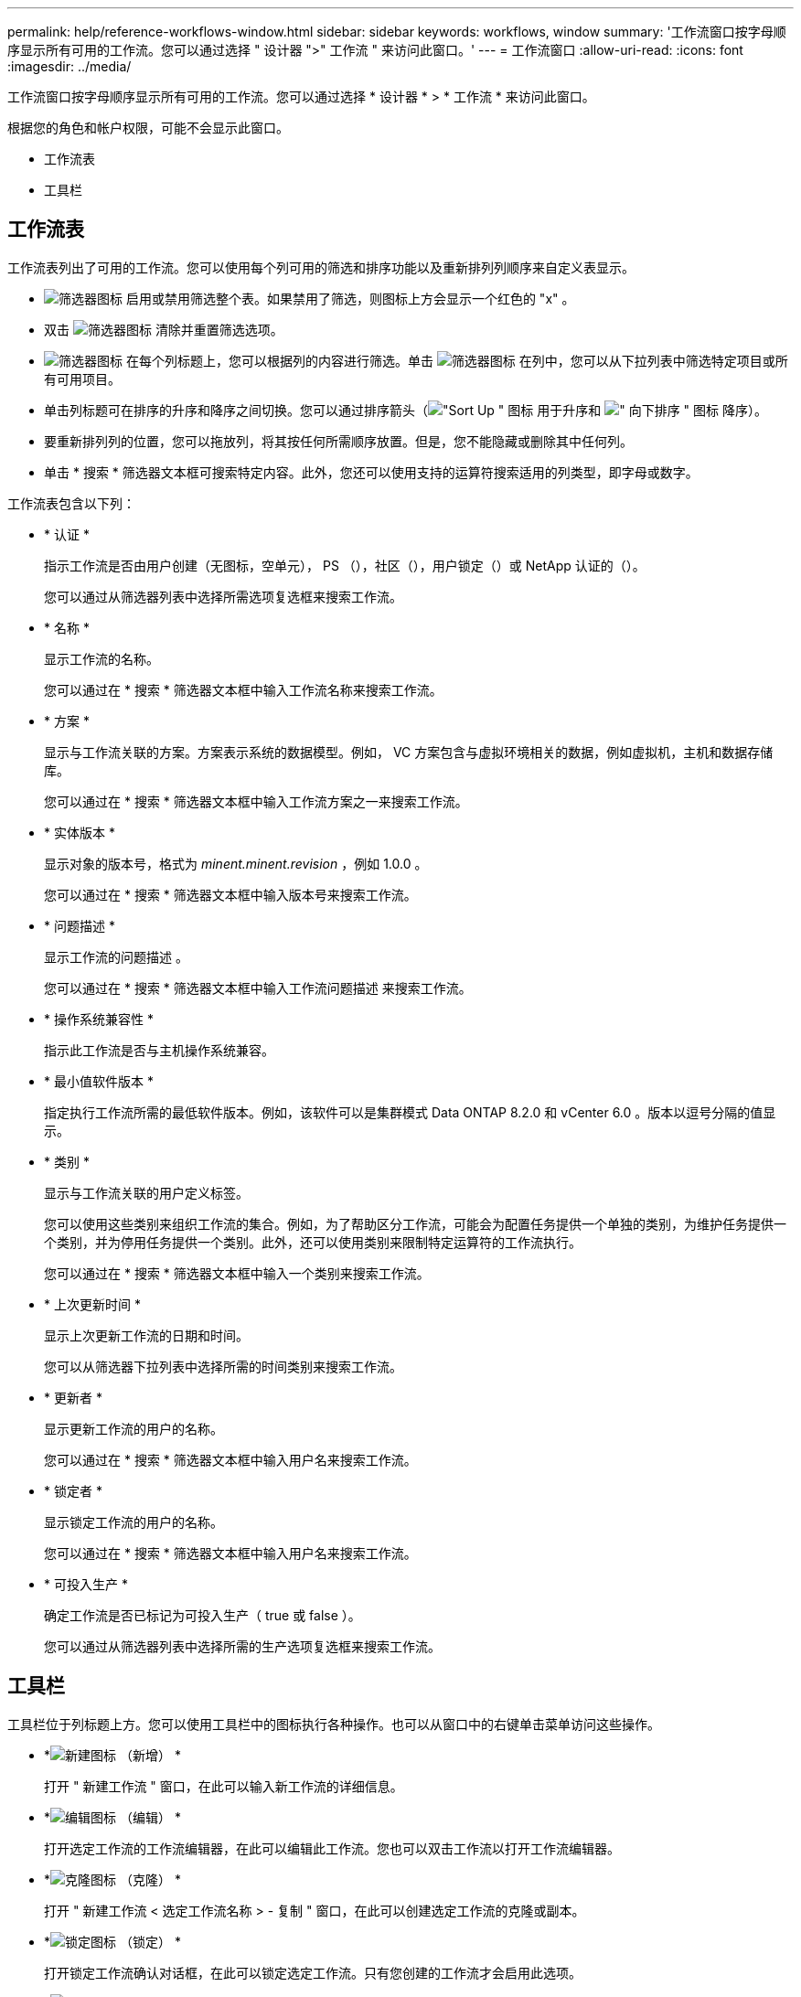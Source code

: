 ---
permalink: help/reference-workflows-window.html 
sidebar: sidebar 
keywords: workflows, window 
summary: '工作流窗口按字母顺序显示所有可用的工作流。您可以通过选择 " 设计器 ">" 工作流 " 来访问此窗口。' 
---
= 工作流窗口
:allow-uri-read: 
:icons: font
:imagesdir: ../media/


[role="lead"]
工作流窗口按字母顺序显示所有可用的工作流。您可以通过选择 * 设计器 * > * 工作流 * 来访问此窗口。

根据您的角色和帐户权限，可能不会显示此窗口。

* 工作流表
* 工具栏




== 工作流表

工作流表列出了可用的工作流。您可以使用每个列可用的筛选和排序功能以及重新排列列顺序来自定义表显示。

* image:../media/filter_icon_wfa.gif["筛选器图标"] 启用或禁用筛选整个表。如果禁用了筛选，则图标上方会显示一个红色的 "x" 。
* 双击 image:../media/filter_icon_wfa.gif["筛选器图标"] 清除并重置筛选选项。
* image:../media/wfa_filter_icon.gif["筛选器图标"] 在每个列标题上，您可以根据列的内容进行筛选。单击 image:../media/wfa_filter_icon.gif["筛选器图标"] 在列中，您可以从下拉列表中筛选特定项目或所有可用项目。
* 单击列标题可在排序的升序和降序之间切换。您可以通过排序箭头（image:../media/wfa_sortarrow_up_icon.gif["\"Sort Up \" 图标"] 用于升序和 image:../media/wfa_sortarrow_down_icon.gif["\" 向下排序 \" 图标"] 降序）。
* 要重新排列列的位置，您可以拖放列，将其按任何所需顺序放置。但是，您不能隐藏或删除其中任何列。
* 单击 * 搜索 * 筛选器文本框可搜索特定内容。此外，您还可以使用支持的运算符搜索适用的列类型，即字母或数字。


工作流表包含以下列：

* * 认证 *
+
指示工作流是否由用户创建（无图标，空单元）， PS （image:../media/ps_certified_icon_wfa.gif[""]），社区（image:../media/community_certification.gif[""]），用户锁定（image:../media/lock_icon_wfa.gif[""]）或 NetApp 认证的（image:../media/netapp_certified.gif[""]）。

+
您可以通过从筛选器列表中选择所需选项复选框来搜索工作流。

* * 名称 *
+
显示工作流的名称。

+
您可以通过在 * 搜索 * 筛选器文本框中输入工作流名称来搜索工作流。

* * 方案 *
+
显示与工作流关联的方案。方案表示系统的数据模型。例如， VC 方案包含与虚拟环境相关的数据，例如虚拟机，主机和数据存储库。

+
您可以通过在 * 搜索 * 筛选器文本框中输入工作流方案之一来搜索工作流。

* * 实体版本 *
+
显示对象的版本号，格式为 _minent.minent.revision_ ，例如 1.0.0 。

+
您可以通过在 * 搜索 * 筛选器文本框中输入版本号来搜索工作流。

* * 问题描述 *
+
显示工作流的问题描述 。

+
您可以通过在 * 搜索 * 筛选器文本框中输入工作流问题描述 来搜索工作流。

* * 操作系统兼容性 *
+
指示此工作流是否与主机操作系统兼容。

* * 最小值软件版本 *
+
指定执行工作流所需的最低软件版本。例如，该软件可以是集群模式 Data ONTAP 8.2.0 和 vCenter 6.0 。版本以逗号分隔的值显示。

* * 类别 *
+
显示与工作流关联的用户定义标签。

+
您可以使用这些类别来组织工作流的集合。例如，为了帮助区分工作流，可能会为配置任务提供一个单独的类别，为维护任务提供一个类别，并为停用任务提供一个类别。此外，还可以使用类别来限制特定运算符的工作流执行。

+
您可以通过在 * 搜索 * 筛选器文本框中输入一个类别来搜索工作流。

* * 上次更新时间 *
+
显示上次更新工作流的日期和时间。

+
您可以从筛选器下拉列表中选择所需的时间类别来搜索工作流。

* * 更新者 *
+
显示更新工作流的用户的名称。

+
您可以通过在 * 搜索 * 筛选器文本框中输入用户名来搜索工作流。

* * 锁定者 *
+
显示锁定工作流的用户的名称。

+
您可以通过在 * 搜索 * 筛选器文本框中输入用户名来搜索工作流。

* * 可投入生产 *
+
确定工作流是否已标记为可投入生产（ true 或 false ）。

+
您可以通过从筛选器列表中选择所需的生产选项复选框来搜索工作流。





== 工具栏

工具栏位于列标题上方。您可以使用工具栏中的图标执行各种操作。也可以从窗口中的右键单击菜单访问这些操作。

* *image:../media/new_wfa_icon.gif["新建图标"] （新增） *
+
打开 " 新建工作流 " 窗口，在此可以输入新工作流的详细信息。

* *image:../media/edit_wfa_icon.gif["编辑图标"] （编辑） *
+
打开选定工作流的工作流编辑器，在此可以编辑此工作流。您也可以双击工作流以打开工作流编辑器。

* *image:../media/clone_wfa_icon.gif["克隆图标"] （克隆） *
+
打开 " 新建工作流 < 选定工作流名称 > - 复制 " 窗口，在此可以创建选定工作流的克隆或副本。

* *image:../media/lock_wfa_icon.gif["锁定图标"] （锁定） *
+
打开锁定工作流确认对话框，在此可以锁定选定工作流。只有您创建的工作流才会启用此选项。

* *image:../media/unlock_wfa_icon.gif["解除锁定图标"] （解锁） *
+
打开解锁工作流确认对话框，在此可以解锁选定工作流。只有被您锁定的工作流才会启用此选项。但是，管理员可以解除其他用户锁定的工作流的锁定。

* *image:../media/delete_wfa_icon.gif["删除图标"] （删除） *
+
打开删除工作流确认对话框，在此可以删除选定工作流。只有您创建的工作流才会启用此选项。

* *image:../media/export_wfa_icon.gif["导出图标"] （导出） *
+
打开文件下载对话框，在此可以将选定工作流另存为 ` .dar` 文件。只有您创建的工作流才会启用此选项。

* *image:../media/execute_wfa_icon.gif["执行图标"] （执行） *
+
打开选定工作流的执行工作流 <selected_Workflow_name> 对话框，在此可以执行此工作流。

* *image:../media/add_to_pack.png["添加到软件包图标"] （添加到软件包） *
+
打开添加到软件包工作流对话框，在此可以将工作流及其可靠实体添加到可编辑的软件包中。

+

NOTE: 只有在将认证设置为无的工作流中，才会启用添加到软件包功能。

* *image:../media/remove_from_pack.png["从软件包中删除图标"] （从软件包中删除） *
+
打开选定工作流的 " 从软件包中删除工作流 " 对话框，在此可以从软件包中删除或删除工作流。

+

NOTE: 只有在将认证设置为无的工作流中，才会启用从软件包中删除功能。


